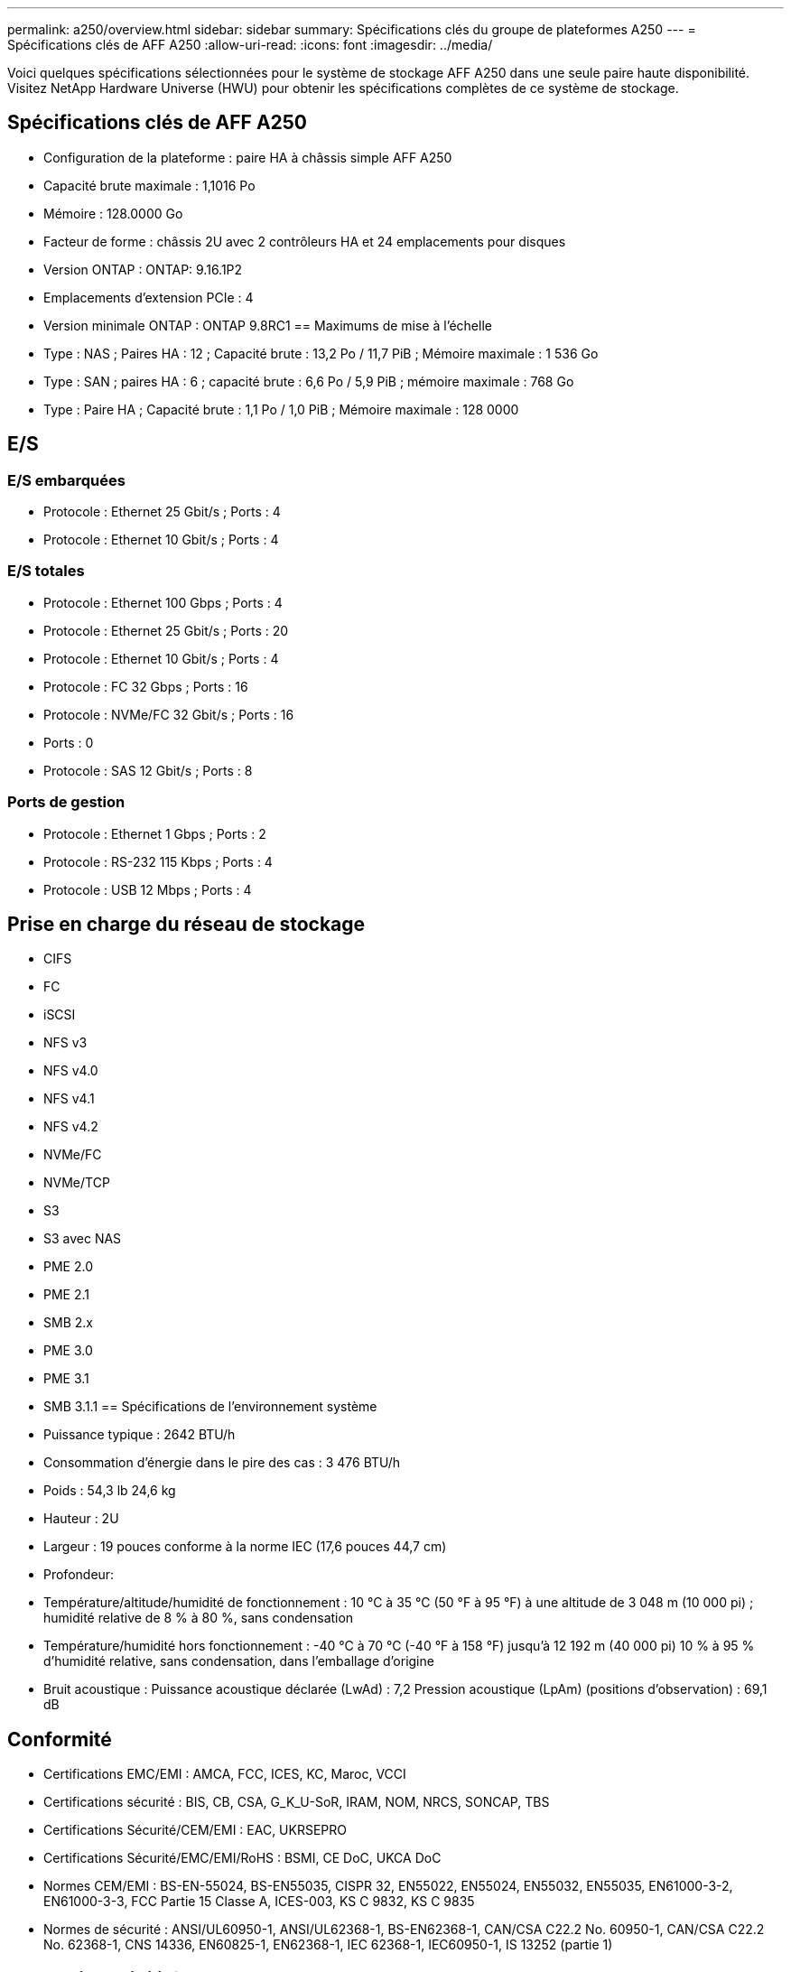 ---
permalink: a250/overview.html 
sidebar: sidebar 
summary: Spécifications clés du groupe de plateformes A250 
---
= Spécifications clés de AFF A250
:allow-uri-read: 
:icons: font
:imagesdir: ../media/


[role="lead"]
Voici quelques spécifications sélectionnées pour le système de stockage AFF A250 dans une seule paire haute disponibilité.  Visitez NetApp Hardware Universe (HWU) pour obtenir les spécifications complètes de ce système de stockage.



== Spécifications clés de AFF A250

* Configuration de la plateforme : paire HA à châssis simple AFF A250
* Capacité brute maximale : 1,1016 Po
* Mémoire : 128.0000 Go
* Facteur de forme : châssis 2U avec 2 contrôleurs HA et 24 emplacements pour disques
* Version ONTAP : ONTAP: 9.16.1P2
* Emplacements d'extension PCIe : 4
* Version minimale ONTAP : ONTAP 9.8RC1 == Maximums de mise à l'échelle
* Type : NAS ; Paires HA : 12 ; Capacité brute : 13,2 Po / 11,7 PiB ; Mémoire maximale : 1 536 Go
* Type : SAN ; paires HA : 6 ; capacité brute : 6,6 Po / 5,9 PiB ; mémoire maximale : 768 Go
* Type : Paire HA ; Capacité brute : 1,1 Po / 1,0 PiB ; Mémoire maximale : 128 0000




== E/S



=== E/S embarquées

* Protocole : Ethernet 25 Gbit/s ; Ports : 4
* Protocole : Ethernet 10 Gbit/s ; Ports : 4




=== E/S totales

* Protocole : Ethernet 100 Gbps ; Ports : 4
* Protocole : Ethernet 25 Gbit/s ; Ports : 20
* Protocole : Ethernet 10 Gbit/s ; Ports : 4
* Protocole : FC 32 Gbps ; Ports : 16
* Protocole : NVMe/FC 32 Gbit/s ; Ports : 16
* Ports : 0
* Protocole : SAS 12 Gbit/s ; Ports : 8




=== Ports de gestion

* Protocole : Ethernet 1 Gbps ; Ports : 2
* Protocole : RS-232 115 Kbps ; Ports : 4
* Protocole : USB 12 Mbps ; Ports : 4




== Prise en charge du réseau de stockage

* CIFS
* FC
* iSCSI
* NFS v3
* NFS v4.0
* NFS v4.1
* NFS v4.2
* NVMe/FC
* NVMe/TCP
* S3
* S3 avec NAS
* PME 2.0
* PME 2.1
* SMB 2.x
* PME 3.0
* PME 3.1
* SMB 3.1.1 == Spécifications de l'environnement système
* Puissance typique : 2642 BTU/h
* Consommation d'énergie dans le pire des cas : 3 476 BTU/h
* Poids : 54,3 lb 24,6 kg
* Hauteur : 2U
* Largeur : 19 pouces conforme à la norme IEC (17,6 pouces 44,7 cm)
* Profondeur:
* Température/altitude/humidité de fonctionnement : 10 °C à 35 °C (50 °F à 95 °F) à une altitude de 3 048 m (10 000 pi) ; humidité relative de 8 % à 80 %, sans condensation
* Température/humidité hors fonctionnement : -40 °C à 70 °C (-40 °F à 158 °F) jusqu'à 12 192 m (40 000 pi) 10 % à 95 % d'humidité relative, sans condensation, dans l'emballage d'origine
* Bruit acoustique : Puissance acoustique déclarée (LwAd) : 7,2 Pression acoustique (LpAm) (positions d'observation) : 69,1 dB




== Conformité

* Certifications EMC/EMI : AMCA, FCC, ICES, KC, Maroc, VCCI
* Certifications sécurité : BIS, CB, CSA, G_K_U-SoR, IRAM, NOM, NRCS, SONCAP, TBS
* Certifications Sécurité/CEM/EMI : EAC, UKRSEPRO
* Certifications Sécurité/EMC/EMI/RoHS : BSMI, CE DoC, UKCA DoC
* Normes CEM/EMI : BS-EN-55024, BS-EN55035, CISPR 32, EN55022, EN55024, EN55032, EN55035, EN61000-3-2, EN61000-3-3, FCC Partie 15 Classe A, ICES-003, KS C 9832, KS C 9835
* Normes de sécurité : ANSI/UL60950-1, ANSI/UL62368-1, BS-EN62368-1, CAN/CSA C22.2 No. 60950-1, CAN/CSA C22.2 No. 62368-1, CNS 14336, EN60825-1, EN62368-1, IEC 62368-1, IEC60950-1, IS 13252 (partie 1)




== Haute disponibilité

* Contrôleur de gestion de carte mère (BMC) basé sur Ethernet et interface de gestion ONTAP
* Contrôleurs redondants remplaçables à chaud
* Alimentations redondantes remplaçables à chaud
* Gestion SAS en bande via des connexions SAS pour les étagères externes

